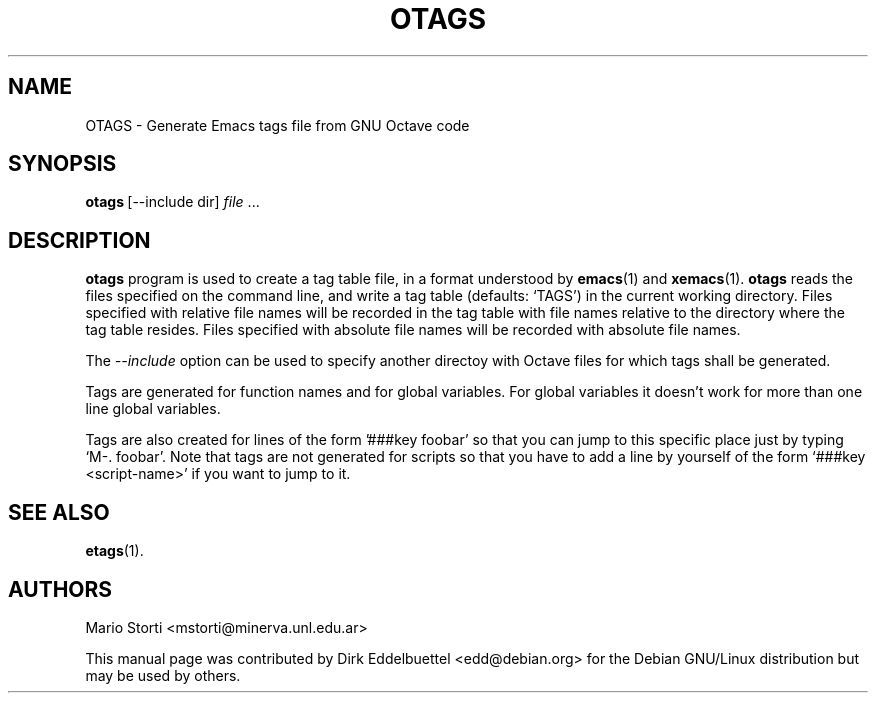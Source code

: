 .\" Man page contributed by Dirk Eddelbuettel <edd@debian.org>
.\" and released under the GNU GPL
.TH OTAGS 1 "31 October 2001" "GNU Octave"
.SH NAME
OTAGS - Generate Emacs tags file from GNU Octave code
.SH SYNOPSIS
.BR otags\  [--include\ dir]
\fIfile\fP .\|.\|.  
.SH DESCRIPTION
.PP
.B otags
program is used to create a tag table file, in a format understood by 
.BR emacs (1)
and
.BR xemacs (1).
.B otags
reads the files specified on the command line, and write a tag table  
(defaults: `TAGS') in the current working directory. Files specified with
relative file names will be  recorded in the tag table with file names
relative to the directory where the tag table resides.  Files specified  with
absolute file names will be recorded with absolute file names.

The 
.I --include
option can be used to specify another directoy with Octave files for which
tags shall be generated.
 
Tags are generated for function names and for global variables. For
global variables it doesn't work for more than one line global
variables.  
 
Tags are also created for lines of the form '###key foobar' so that
you can jump to this specific place just by typing `M-. foobar'.
Note that tags are not generated for scripts so that you have to add
a line by yourself of the form `###key <script-name>' if you want to
jump to it.  

.SH SEE ALSO
.BR etags (1).

.SH AUTHORS
Mario Storti <mstorti@minerva.unl.edu.ar>

This manual page was contributed by Dirk Eddelbuettel
<edd@debian.org> for the Debian GNU/Linux distribution but 
may be used by others.
